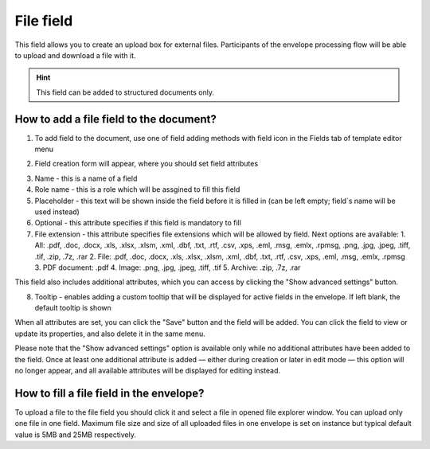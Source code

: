 ==========
File field
==========

This field allows you to create an upload box for external files. Participants of the envelope processing flow will be able to upload and download a file with it.

.. hint:: This field can be added to structured documents only.

How to add a file field to the document?
========================================

1. To add field to the document, use one of field adding methods with field icon in the Fields tab of template editor menu

.. image:: pic_file/fileTile.png
   :width: 600
   :align: center

2. Field creation form will appear, where you should set field attributes

.. image:: pic_file/fileCreate.png
   :width: 600
   :align: center

3. Name - this is a name of a field
4. Role name - this is a role which will be assgined to fill this field
5. Placeholder - this text will be shown inside the field before it is filled in (can be left empty; field`s name will be used instead)
6. Optional - this attribute specifies if this field is mandatory to fill
7. File extension - this attribute specifies file extensions which will be allowed by field. Next options are available:
   1. All: .pdf, .doc, .docx, .xls, .xlsx, .xlsm, .xml, .dbf, .txt, .rtf, .csv, .xps, .eml, .msg, .emlx, .rpmsg, .png, .jpg, .jpeg, .tiff, .tif, .zip, .7z, .rar
   2. File: .pdf, .doc, .docx, .xls, .xlsx, .xlsm, .xml, .dbf, .txt, .rtf, .csv, .xps, .eml, .msg, .emlx, .rpmsg
   3. PDF document: .pdf
   4. Image: .png, .jpg, .jpeg, .tiff, .tif
   5. Archive: .zip, .7z, .rar

This field also includes additional attributes, which you can access by clicking the "Show advanced settings" button.

.. image:: pic_file/fileAdvancedSettings.png
   :width: 600
   :align: center

8. Tooltip - enables adding a custom tooltip that will be displayed for active fields in the envelope. If left blank, the default tooltip is shown

When all attributes are set, you can click the "Save" button and the field will be added. You can click the field to view or update its properties, and also delete it in the same menu.

Please note that the "Show advanced settings" option is available only while no additional attributes have been added to the field.
Once at least one additional attribute is added — either during creation or later in edit mode — this option will no longer appear, and all available attributes will be displayed for editing instead.

.. image:: pic_file/fileEdit.png
   :width: 600
   :align: center

How to fill a file field in the envelope?
=========================================

To upload a file to the file field you should click it and select a file in opened file explorer window. You can upload only one file in one field. Maximum file size and size of all uploaded files in one envelope is set on instance but typical default value is 5MB and 25MB respectively.